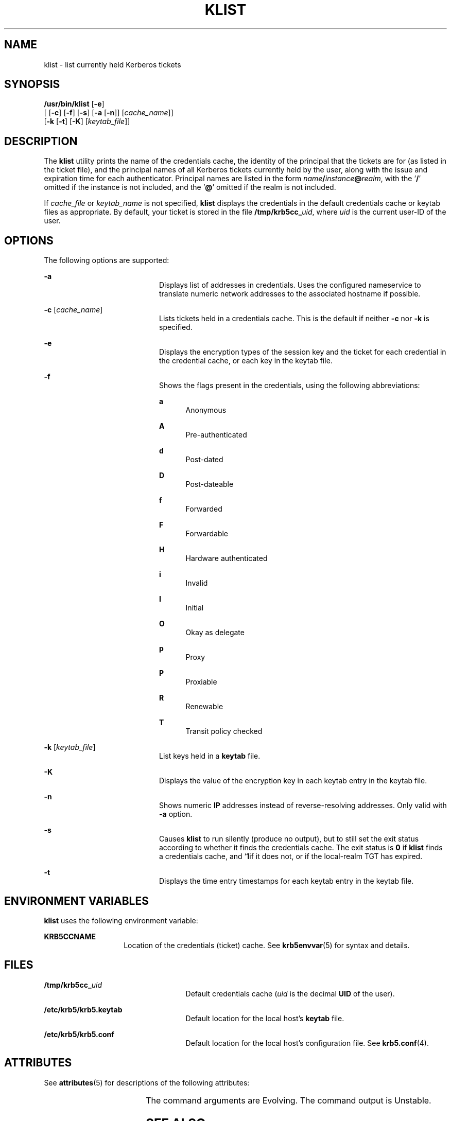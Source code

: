 '\" te
.\" Copyright 1987, 1989 by the Student Information Processing Board of the Massachusetts Institute of Technology.  For copying and distribution information,  please see the file kerberosv5/mit-sipb-copyright.h.
.\" Portions Copyright (c) 2004, Sun Microsystems, Inc.  All Rights Reserved
.\" The contents of this file are subject to the terms of the Common Development and Distribution License (the "License").  You may not use this file except in compliance with the License.
.\" You can obtain a copy of the license at usr/src/OPENSOLARIS.LICENSE or http://www.opensolaris.org/os/licensing.  See the License for the specific language governing permissions and limitations under the License.
.\" When distributing Covered Code, include this CDDL HEADER in each file and include the License file at usr/src/OPENSOLARIS.LICENSE.  If applicable, add the following below this CDDL HEADER, with the fields enclosed by brackets "[]" replaced with your own identifying information: Portions Copyright [yyyy] [name of copyright owner]
.TH KLIST 1 "Nov 16, 2006"
.SH NAME
klist \- list currently held Kerberos tickets
.SH SYNOPSIS
.LP
.nf
\fB/usr/bin/klist\fR [\fB-e\fR]
     [ [\fB-c\fR] [\fB-f\fR] [\fB-s\fR] [\fB-a\fR [\fB-n\fR]] [\fIcache_name\fR]]
     [\fB-k\fR [\fB-t\fR] [\fB-K\fR] [\fIkeytab_file\fR]]
.fi

.SH DESCRIPTION
.sp
.LP
The \fBklist\fR utility prints the name of the credentials cache, the identity
of the principal that the tickets are for (as listed in the ticket file), and
the principal names of all Kerberos tickets currently held by the user, along
with the issue and expiration time for each authenticator. Principal names are
listed in the form \fIname\fR\fB/\fR\fIinstance\fR\fB@\fR\fIrealm\fR, with
the '\fB/\fR' omitted if the instance is not included, and the '\fB@\fR' omitted if
the realm is  not included.
.sp
.LP
If \fIcache_file\fR or \fIkeytab_name\fR is not specified, \fBklist\fR displays
the credentials in the default credentials cache or keytab files as
appropriate. By default, your ticket is stored in the file
\fB/tmp/krb5cc_\fIuid\fR\fR, where \fIuid\fR is the current user-ID of the
user.
.SH OPTIONS
.sp
.LP
The following options are supported:
.sp
.ne 2
.na
\fB\fB-a\fR\fR
.ad
.RS 20n
Displays list of addresses in credentials. Uses the configured nameservice to
translate numeric network addresses to the associated hostname if possible.
.RE

.sp
.ne 2
.na
\fB\fB-c\fR [\fIcache_name\fR]\fR
.ad
.RS 20n
Lists tickets held in a credentials cache. This is the default if neither
\fB-c\fR nor \fB-k\fR is specified.
.RE

.sp
.ne 2
.na
\fB\fB-e\fR\fR
.ad
.RS 20n
Displays the encryption types of the session key and the ticket for each
credential in the credential cache, or each key in the keytab file.
.RE

.sp
.ne 2
.na
\fB\fB-f\fR\fR
.ad
.RS 20n
Shows the flags present in the credentials, using the following abbreviations:
.sp
.ne 2
.na
\fBa\fR
.ad
.RS 5n
Anonymous
.RE

.sp
.ne 2
.na
\fBA\fR
.ad
.RS 5n
Pre-authenticated
.RE

.sp
.ne 2
.na
\fBd\fR
.ad
.RS 5n
Post-dated
.RE

.sp
.ne 2
.na
\fBD\fR
.ad
.RS 5n
Post-dateable
.RE

.sp
.ne 2
.na
\fBf\fR
.ad
.RS 5n
Forwarded
.RE

.sp
.ne 2
.na
\fBF\fR
.ad
.RS 5n
Forwardable
.RE

.sp
.ne 2
.na
\fBH\fR
.ad
.RS 5n
Hardware authenticated
.RE

.sp
.ne 2
.na
\fBi\fR
.ad
.RS 5n
Invalid
.RE

.sp
.ne 2
.na
\fBI\fR
.ad
.RS 5n
Initial
.RE

.sp
.ne 2
.na
\fBO\fR
.ad
.RS 5n
Okay as delegate
.RE

.sp
.ne 2
.na
\fBp\fR
.ad
.RS 5n
Proxy
.RE

.sp
.ne 2
.na
\fBP\fR
.ad
.RS 5n
Proxiable
.RE

.sp
.ne 2
.na
\fBR\fR
.ad
.RS 5n
Renewable
.RE

.sp
.ne 2
.na
\fBT\fR
.ad
.RS 5n
Transit policy checked
.RE

.RE

.sp
.ne 2
.na
\fB\fB-k\fR [\fIkeytab_file\fR]\fR
.ad
.RS 20n
List keys held in a \fBkeytab\fR file.
.RE

.sp
.ne 2
.na
\fB\fB-K\fR\fR
.ad
.RS 20n
Displays the value of the encryption key in each keytab entry in the keytab
file.
.RE

.sp
.ne 2
.na
\fB\fB-n\fR\fR
.ad
.RS 20n
Shows numeric \fBIP\fR addresses instead of reverse-resolving addresses. Only
valid with \fB-a\fR option.
.RE

.sp
.ne 2
.na
\fB\fB-s\fR\fR
.ad
.RS 20n
Causes \fBklist\fR to run silently (produce no output), but to still set the
exit status according to whether it finds the credentials cache. The exit
status is \fB0\fR if \fBklist\fR finds a credentials cache, and `\fB1\fRif it
does not, or if the local-realm TGT has expired.
.RE

.sp
.ne 2
.na
\fB\fB-t\fR\fR
.ad
.RS 20n
Displays the time entry timestamps for each keytab entry in the keytab file.
.RE

.SH ENVIRONMENT VARIABLES
.sp
.LP
\fBklist\fR uses the following environment variable:
.sp
.ne 2
.na
\fB\fBKRB5CCNAME\fR\fR
.ad
.RS 14n
Location of the credentials (ticket) cache. See \fBkrb5envvar\fR(5) for syntax
and details.
.RE

.SH FILES
.sp
.ne 2
.na
\fB\fB/tmp/krb5cc_\fIuid\fR\fR\fR
.ad
.RS 25n
Default credentials cache (\fIuid\fR is the decimal \fBUID\fR of the user).
.RE

.sp
.ne 2
.na
\fB\fB/etc/krb5/krb5.keytab\fR\fR
.ad
.RS 25n
Default location for the local host's \fBkeytab\fR file.
.RE

.sp
.ne 2
.na
\fB\fB/etc/krb5/krb5.conf\fR\fR
.ad
.RS 25n
Default location for the local host's configuration file. See
\fBkrb5.conf\fR(4).
.RE

.SH ATTRIBUTES
.sp
.LP
See \fBattributes\fR(5) for descriptions of the following attributes:
.sp

.sp
.TS
box;
c | c
l | l .
ATTRIBUTE TYPE	ATTRIBUTE VALUE
_
Interface Stability	See below.
.TE

.sp
.LP
The command arguments are Evolving. The command output is Unstable.
.SH SEE ALSO
.sp
.LP
\fBkdestroy\fR(1), \fBkinit\fR(1), \fBkrb5.conf\fR(4), \fBattributes\fR(5),
\fBkrb5envvar\fR(5), \fBkerberos\fR(5)
.SH BUGS
.sp
.LP
When reading a file as a service key file, very little error checking is
performed.
